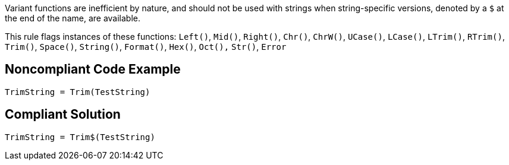 Variant functions are inefficient by nature, and should not be used with strings when string-specific versions, denoted by a ``++$++`` at the end of the name, are available.

This rule flags instances of these functions:
``++Left()++``, ``++Mid()++``, ``++Right()++``, ``++Chr()++``, ``++ChrW()++``, ``++UCase()++``, ``++LCase()++``, ``++LTrim()++``, ``++RTrim()++``, ``++Trim()++``, ``++Space()++``, ``++String()++``, ``++Format()++``, ``++Hex()++``, ``++Oct(),++`` ``++Str()++``, ``++Error++``


== Noncompliant Code Example

----
TrimString = Trim(TestString)
----


== Compliant Solution

----
TrimString = Trim$(TestString)
----

